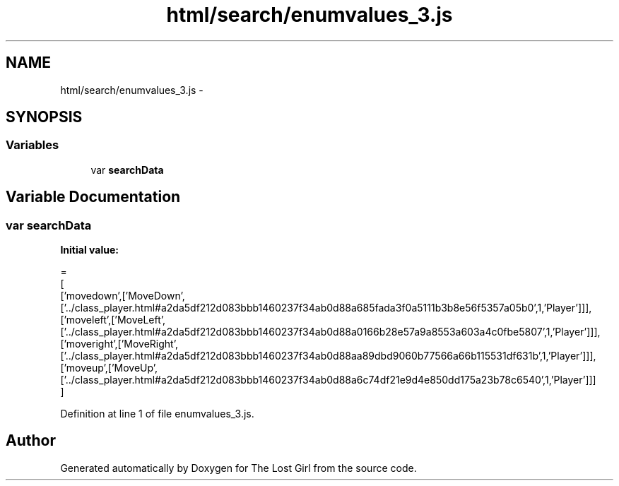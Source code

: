 .TH "html/search/enumvalues_3.js" 3 "Wed Oct 8 2014" "Version 0.0.8 prealpha" "The Lost Girl" \" -*- nroff -*-
.ad l
.nh
.SH NAME
html/search/enumvalues_3.js \- 
.SH SYNOPSIS
.br
.PP
.SS "Variables"

.in +1c
.ti -1c
.RI "var \fBsearchData\fP"
.br
.in -1c
.SH "Variable Documentation"
.PP 
.SS "var searchData"
\fBInitial value:\fP
.PP
.nf
=
[
  ['movedown',['MoveDown',['\&.\&./class_player\&.html#a2da5df212d083bbb1460237f34ab0d88a685fada3f0a5111b3b8e56f5357a05b0',1,'Player']]],
  ['moveleft',['MoveLeft',['\&.\&./class_player\&.html#a2da5df212d083bbb1460237f34ab0d88a0166b28e57a9a8553a603a4c0fbe5807',1,'Player']]],
  ['moveright',['MoveRight',['\&.\&./class_player\&.html#a2da5df212d083bbb1460237f34ab0d88aa89dbd9060b77566a66b115531df631b',1,'Player']]],
  ['moveup',['MoveUp',['\&.\&./class_player\&.html#a2da5df212d083bbb1460237f34ab0d88a6c74df21e9d4e850dd175a23b78c6540',1,'Player']]]
]
.fi
.PP
Definition at line 1 of file enumvalues_3\&.js\&.
.SH "Author"
.PP 
Generated automatically by Doxygen for The Lost Girl from the source code\&.
